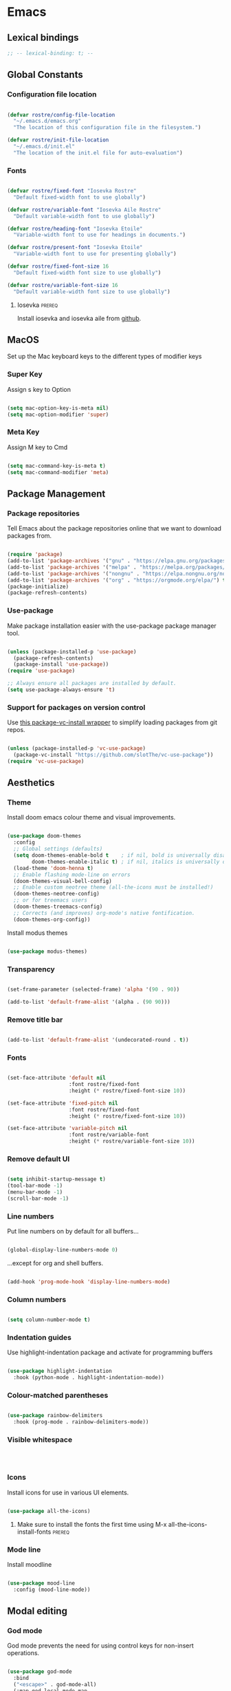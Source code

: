 #+title Rob Streeting's Everything Configuration
#+PROPERTY: header-args:emacs-lisp :tangle ./init.el
#+PROPERTY: header-args:lua :tangle ~/.hammerspoon/init.lua

* Emacs

** Lexical bindings

#+begin_src emacs-lisp
;; -- lexical-binding: t; --
#+end_src

** Global Constants

*** Configuration file location

#+begin_src emacs-lisp

  (defvar rostre/config-file-location
    "~/.emacs.d/emacs.org"
    "The location of this configuration file in the filesystem.")

  (defvar rostre/init-file-location
    "~/.emacs.d/init.el"
    "The location of the init.el file for auto-evaluation")

#+end_src

*** Fonts

#+begin_src emacs-lisp

  (defvar rostre/fixed-font "Iosevka Rostre"
    "Default fixed-width font to use globally")

  (defvar rostre/variable-font "Iosevka Aile Rostre"
    "Default variable-width font to use globally")

  (defvar rostre/heading-font "Iosevka Etoile"
    "Variable-width font to use for headings in documents.")

  (defvar rostre/present-font "Iosevka Etoile"
    "Variable-width font to use for presenting globally")

  (defvar rostre/fixed-font-size 16
    "Default fixed-width font size to use globally")

  (defvar rostre/variable-font-size 16
    "Default variable-width font size to use globally")

#+end_src

#+RESULTS:
: rostre/variable-font-size

**** Iosevka                                                        :prereq:

Install iosevka and iosevka aile from [[https://github.com/be5invis/Iosevka][github]].

** MacOS

Set up the Mac keyboard keys to the different types of modifier keys

*** Super Key

Assign s key to Option

#+begin_src emacs-lisp

  (setq mac-option-key-is-meta nil)
  (setq mac-option-modifier 'super)

#+end_src

*** Meta Key

Assign M key to Cmd

#+begin_src emacs-lisp

  (setq mac-command-key-is-meta t)
  (setq mac-command-modifier 'meta)

#+end_src

** Package Management

*** Package repositories

Tell Emacs about the package repositories online that we want to download packages from.

#+begin_src emacs-lisp

  (require 'package)
  (add-to-list 'package-archives '("gnu" . "https://elpa.gnu.org/packages/"))
  (add-to-list 'package-archives '("melpa" . "https://melpa.org/packages/") t)
  (add-to-list 'package-archives '("nongnu" . "https://elpa.nongnu.org/nongnu/") t)
  (add-to-list 'package-archives '("org" . "https://orgmode.org/elpa/") t)
  (package-initialize)
  (package-refresh-contents)

#+end_src

*** Use-package

Make package installation easier with the use-package package manager tool.

#+begin_src emacs-lisp

  (unless (package-installed-p 'use-package)
    (package-refresh-contents)
    (package-install 'use-package))
  (require 'use-package)

  ;; Always ensure all packages are installed by default.
  (setq use-package-always-ensure 't)

#+end_src

*** Support for packages on version control

Use [[https://tony-zorman.com/posts/package-vc-install.html][this package-vc-install wrapper]] to simplify loading packages from git repos.

#+begin_src emacs-lisp

  (unless (package-installed-p 'vc-use-package)
    (package-vc-install "https://github.com/slotThe/vc-use-package"))
  (require 'vc-use-package)

#+end_src

** Aesthetics

*** Theme

Install doom emacs colour theme and visual improvements.

#+begin_src emacs-lisp

  (use-package doom-themes
    :config
    ;; Global settings (defaults)
    (setq doom-themes-enable-bold t    ; if nil, bold is universally disabled
          doom-themes-enable-italic t) ; if nil, italics is universally disabled
    (load-theme 'doom-henna t)
    ;; Enable flashing mode-line on errors
    (doom-themes-visual-bell-config)
    ;; Enable custom neotree theme (all-the-icons must be installed!)
    (doom-themes-neotree-config)
    ;; or for treemacs users
    (doom-themes-treemacs-config)
    ;; Corrects (and improves) org-mode's native fontification.
    (doom-themes-org-config))

#+end_src

Install modus themes

#+begin_src emacs-lisp

  (use-package modus-themes)

#+end_src

*** Transparency

#+begin_src emacs-lisp

  (set-frame-parameter (selected-frame) 'alpha '(90 . 90))

  (add-to-list 'default-frame-alist '(alpha . (90 90)))

#+end_src

*** Remove title bar

#+begin_src emacs-lisp

  (add-to-list 'default-frame-alist '(undecorated-round . t))

#+end_src

*** Fonts

#+begin_src emacs-lisp

  (set-face-attribute 'default nil
                      :font rostre/fixed-font
                      :height (* rostre/fixed-font-size 10))

  (set-face-attribute 'fixed-pitch nil
                      :font rostre/fixed-font
                      :height (* rostre/fixed-font-size 10))

  (set-face-attribute 'variable-pitch nil
                      :font rostre/variable-font
                      :height (* rostre/variable-font-size 10))

#+end_src

*** Remove default UI

#+begin_src emacs-lisp

  (setq inhibit-startup-message t)
  (tool-bar-mode -1)
  (menu-bar-mode -1)
  (scroll-bar-mode -1)

#+end_src

*** Line numbers

Put line numbers on by default for all buffers...

#+begin_src emacs-lisp

  (global-display-line-numbers-mode 0)

#+end_src

...except for org and shell buffers.

#+begin_src emacs-lisp

  (add-hook 'prog-mode-hook 'display-line-numbers-mode)

#+end_src

*** Column numbers

#+begin_src emacs-lisp

  (setq column-number-mode t)

#+end_src

*** Indentation guides

Use highlight-indentation package and activate for programming buffers

#+begin_src emacs-lisp

    (use-package highlight-indentation
      :hook (python-mode . highlight-indentation-mode))

#+end_src

*** Colour-matched parentheses

#+begin_src emacs-lisp

  (use-package rainbow-delimiters
    :hook (prog-mode . rainbow-delimiters-mode))

#+end_src

*** Visible whitespace

#+begin_src emacs-lisp



#+end_src

*** Icons

Install icons for use in various UI elements.

#+begin_src emacs-lisp

  (use-package all-the-icons)

#+end_src

**** Make sure to install the fonts the first time using M-x all-the-icons-install-fonts :prereq:

*** Mode line

Install moodline

#+begin_src emacs-lisp

  (use-package mood-line
    :config (mood-line-mode))

#+end_src

** Modal editing

*** God mode

God mode prevents the need for using control keys for non-insert operations.

#+begin_src emacs-lisp

  (use-package god-mode
    :bind
    ("<escape>" . god-mode-all)
    (:map god-local-mode-map
          ("." . repeat)))

#+end_src

*** Repeat mode

Not really modal editing, but you can kind of replicate a modal editing experience.

#+begin_src emacs-lisp

  (use-package repeaters
    :vc (:fetcher github :repo mmarshall540/repeaters)
    :config
     (repeaters-define-maps
      '(("rostre/window-mgmt"
         split-window-right "C-x 3" "r"
         split-window-below "C-x 2" "l"
         window-swap-states "w" :exitonly)))
    (repeat-mode)
    :custom
    (repeat-exit-key "<space>")
    (repeat-exit-timeout 30))

#+end_src

** Completions

*** Key binding completions 

Install which-key, which tells you what key combinations can come next in a chord.

#+begin_src emacs-lisp

  (use-package which-key
    :init (which-key-mode)
    :diminish which-key-mode
    :config
    (setq which-key-idle-delay 0.3))

#+end_src

*** Code completions

Install company mode for nice code completions.

#+begin_src emacs-lisp

  (use-package company
    :after lsp-mode
    :hook (prog-mode . company-mode)
    :config
    ;; Make sure that space and enter behave as usual
    (defun rostre/company-abort-and-insert-space ()
      (interactive)
      (progn (company-abort) (insert " ")))
    (defun rostre/company-abort-and-insert-nl ()
      (interactive)
      (progn (company-abort) (electric-newline-and-maybe-indent)))
    :bind
    (:map company-active-map
          ("<tab>" . company-complete-selection)
          ("C-n". company-select-next)
          ("C-p". company-select-previous)
          ;; Cancel company completion and add the newline
          ("<return>". rostre/company-abort-and-insert-nl)
          ;; Cancel company completion and add the space
          ("<space>". rostre/company-abort-and-insert-space))
    (:map lsp-mode-map
          ("<tab>" . company-indent-or-complete-common))
    :custom
    (company-idle-delay 0.0) ;; how long to wait until popup
    (company-minimum-prefix-length 1))

  (use-package company-box
    :hook (company-mode . company-box-mode))

#+end_src

*** Search

Install vertico for nice list-based search completions

#+begin_src emacs-lisp

  (use-package vertico
    :custom
    (vertico-cycle t)
    :init
    (vertico-mode))

#+end_src

Savehist package ordered entries in completions by most recently used

#+begin_src emacs-lisp

  (use-package savehist
    :init
    (savehist-mode))

#+end_src

Marginalia provides extra information about completions

#+begin_src emacs-lisp

  (use-package marginalia
    :after vertico
    :custom
    (marginalia-annotators '(marginalia-annotators-heavy marginalia-annotators-light nil))
    :init
    (marginalia-mode))

#+end_src

Orderless provides searching on completions that doesn't require search terms to be in order

#+begin_src emacs-lisp

  (use-package orderless
    :custom
    (completion-styles '(orderless basic))
    (completion-category-overrides '((file (styles basic partial-completion)))))

#+end_src

Consult provides a bunch of search functionality, a bit like Counsel for Ivy

#+begin_src emacs-lisp

  (use-package consult
    :bind (("C-s" . consult-line)
           ("C-x b" . consult-buffer)
           ("C-c g" . consult-ripgrep)
           ("C-c o" . consult-outline)))

#+end_src

*** Snippets

#+begin_src emacs-lisp

  (use-package yasnippet
    :config
    (yas-global-mode 1))
  
  (use-package yasnippet-snippets
    :after yasnippet)

#+end_src

** Static Code Analysis

*** Syntax validation

Install flycheck.

#+begin_src emacs-lisp

  (use-package flycheck
    :config
    ;; Switch off underlines
    (set-face-attribute 'flycheck-warning nil :underline nil))

#+end_src

*** Code parsing

Turn on tree sitter.

#+begin_src emacs-lisp

  (global-tree-sitter-mode)

#+end_src

Install language grammars.

#+begin_src emacs-lisp

  (setq treesit-language-source-alist
   '((bash "https://github.com/tree-sitter/tree-sitter-bash")
     (c "https://github.com/tree-sitter/tree-sitter-c")
     (cpp "https://github.com/tree-sitter/tree-sitter-cpp")
     (cmake "https://github.com/uyha/tree-sitter-cmake")
     (css "https://github.com/tree-sitter/tree-sitter-css")
     (elisp "https://github.com/Wilfred/tree-sitter-elisp")
     (go "https://github.com/tree-sitter/tree-sitter-go")
     (gomod "https://github.com/camdencheek/tree-sitter-go-mod")
     (html "https://github.com/tree-sitter/tree-sitter-html")
     (javascript "https://github.com/tree-sitter/tree-sitter-javascript" "master" "src")
     (json "https://github.com/tree-sitter/tree-sitter-json")
     (make "https://github.com/alemuller/tree-sitter-make")
     (markdown "https://github.com/ikatyang/tree-sitter-markdown")
     (python "https://github.com/tree-sitter/tree-sitter-python")
     (toml "https://github.com/tree-sitter/tree-sitter-toml")
     (tsx "https://github.com/tree-sitter/tree-sitter-typescript" "master" "tsx/src")
     (typescript "https://github.com/tree-sitter/tree-sitter-typescript" "master" "typescript/src")
     (yaml "https://github.com/ikatyang/tree-sitter-yaml")))

  ;; Uncomment to install all of the grammars
  ;; (mapc #'treesit-install-language-grammar (mapcar #'car treesit-language-source-alist))

#+end_src

Hack to map old language major modes to new tree sitter modes.

#+begin_src emacs-lisp

  (setq major-mode-remap-alist
   '((yaml-mode . yaml-ts-mode)
     (bash-mode . bash-ts-mode)
     (js2-mode . js-ts-mode)
     (typescript-mode . typescript-ts-mode)
     (json-mode . json-ts-mode)
     (css-mode . css-ts-mode)
     (python-mode . python-ts-mode)))
  
#+end_src

*** Languages

**** LSP Mode

Install lsp-mode for interacting with language servers for different programming languages

#+begin_src emacs-lisp

  (use-package lsp-mode
    :commands (lsp lsp-deferred)
    :init
    (setq lsp-keymap-prefix "C-c q")
    :config
    (lsp-enable-which-key-integration t)
    ;; enable automatically for certain languages
    ;; (add-hook 'python-mode-hook #'lsp)
    :custom
    (lsp-headerline-breadcrumb-enable-diagnostics nil))

#+end_src

LSP UI adds some extra IDE-type UI elements

#+begin_src emacs-lisp

  ;; (use-package lsp-ui
  ;;   :hook (lsp-mode . lsp-ui-mode)
  ;;   :custom
  ;;   (lsp-ui-doc-position 'bottom)
  ;;   (lsp-ui-doc-show-with-cursor t)
  ;;   (lsp-ui-peek-always-show t))

#+end_src

LSP treemacs adds outlines and file explorers for current buffer

#+begin_src emacs-lisp

  ;; (use-package lsp-treemacs
  ;;   :after lsp)

#+end_src

LSP ivy adds project-wide symbol search

#+begin_src emacs-lisp

  ;;  (use-package lsp-ivy)

#+end_src

**** Eglot

Eglot is a built-in alternative to LSP mode that is more minimal.

#+begin_src emacs-lisp

  (use-package eglot
    :config
    (add-hook 'python-mode-hook 'eglot-ensure)
    (add-hook 'go-ts-mode-hook 'eglot-ensure)
    (add-hook 'eglot-mode-hook
              (lambda ()
                (add-hook 'after-save-hook 'eglot-format)))
    :custom
    (eglot-ignored-server-capabilities '())
    (eldoc-echo-area-prefer-doc-buffer t)
    :bind
    (:map eglot-mode-map
          ("C-c l f" . eglot-format-buffer)
          ("C-c l e" . flymake-show-project-diagnostics)
          ("C-c l n" . flymake-goto-next-error)
          ("C-c l p" . flymake-goto-prev-error)
          ("C-c l a" . eglot-code-actions)
          ("C-c l r" . eglot-rename)
          ("C-c l d" . xref-find-definitions)
          ("C-c l x" . xref-find-references)
          ("C-c l m" . compile)))

#+end_src

**** Python

Use =pylsp= LSP server for IDE features for python.

***** pylsp                                                         :prereq:

Requires installation of [[https://emacs-lsp.github.io/lsp-mode/page/lsp-pylsp/][pylsp]]

#+begin_src shell

  pip install 'python-lsp-server[all]'
  pip install pylsp-black

#+end_src

***** jupyter

Support for jupyter notebooks

#+begin_src emacs-lisp

  (use-package code-cells
    :bind (:map code-cells-mode-map
                ("C-c C-c" . 'code-cells-eval)
                ("M-p" . 'code-cells-move-cell-up)
                ("M-n" . 'code-cells-move-cell-down)))

#+end_src

**** Rust

Function to allow cargo run to be run with command line arguments

#+begin_src emacs-lisp

  (defun rustic-cargo-run-with-args ()
    "Run 'cargo run' with arguments"
    (interactive)
    (rustic-cargo-run t))

#+end_src

Function to allow running cargo run without prompt

#+begin_src emacs-lisp

  (defun rk/rustic-mode-hook ()
    ;; so that run C-c C-c C-r works without having to confirm, but don't try to
    ;; save rust buffers that are not file visiting. Once
    ;; https://github.com/brotzeit/rustic/issues/253 has been resolved this should
    ;; no longer be necessary.
    (when buffer-file-name
      (setq-local buffer-save-without-query t))
    (add-hook 'before-save-hook 'lsp-format-buffer nil t))

#+end_src

Install rustic

#+begin_src emacs-lisp

  (use-package rustic
    :bind (:map rustic-mode-map
              ("C-c C-c C-t" . rustic-cargo-run-with-args)
              ("C-c C-c C-r" . rustic-cargo-run))
    :config
    ;; uncomment for less flashiness
    (setq rustic-lsp-client 'eglot)
    ;; (setq lsp-eldoc-hook nil)
    ;; (setq lsp-eldoc-enable-hover nil)
    ;; (setq lsp-signature-auto-activate nil)

    ;; comment to disable rustfmt on save
    ;; (setq rustic-format-on-save t)
    (add-hook 'rustic-mode-hook 'rk/rustic-mode-hook))

  ;; (setq lsp-rust-analyzer-server-display-inlay-hints t)

#+end_src

**** Lua

#+begin_src emacs-lisp

  (use-package lua-mode
    :custom
    (lua-indent-level 4))

#+end_src

** Debugging

*** dap mode

Workaround for mac issue.
#+begin_src emacs-lisp

  (add-to-list 'image-types 'svg)

#+end_src


#+begin_src emacs-lisp

  (use-package exec-path-from-shell
    :init (exec-path-from-shell-initialize))

  (use-package dap-mode
    :config
    (dap-ui-mode)
    (dap-ui-controls-mode 1)

    (require 'dap-lldb)
    (require 'dap-gdb-lldb)
    ;; installs .extension/vscode
    (dap-gdb-lldb-setup)
    (dap-register-debug-template
     "Rust::LLDB Run Configuration"
     (list :type "lldb"
           :request "launch"
           :name "LLDB::Run"
           :gdbpath "rust-lldb"
           :target nil
           :cwd nil)))

#+end_src

** Terminals and Shells

*** eshell

Emacs shell for running command line operations.
- Advantages: integrated with emacs, so benefits from emacs functionality and can run elisp
  - elisp also works in aliases, see custom eshell commands section below
  - supports tramp, so you can run eshell on remote (setup pending)
  - can pipe results of command into a buffer with:

#+begin_src shell

  echo "Hello!" > #<test-buffer>

#+end_src

- Disadvantages: Because it's not a full terminal emulator, there's some things it doesn't do as well. We can use term-mode or vterm for those.
  - virtualenv
  - ${} instead of $()
  - Programs that read input might not behave
  - Piping less functional
  - Slow

Installation:

#+begin_src emacs-lisp

  (defun rostre/configure-eshell ()
    ;; Save command history
    (add-hook 'eshell-pre-command-hook 'eshell-save-some-history)
    ;; Truncate buffer for performance
    (add-to-list 'eshell-output-filter-functions 'eshell-truncate-buffer)
    ;; Set variables
    (setq eshell-history-size 10000 ;; keep 10k commands in history
          eshell-buffer-maximum-lines 10000 ;; keep 10k lines in buffer
          eshell-hist-ignoredups t ;; remove duplicate commands from history
          eshell-scroll-to-bottom-on-input t))
  
  (use-package eshell
    :hook (eshell-first-time-mode . rostre/configure-eshell)
    :init
    (require 'esh-mode)
    :config
    (with-eval-after-load 'esh-opt
      (setq eshell-distory-buffer-when-process-dies t)
      ;; Run some commands in term-mode
      (setq eshell-visual-commands '("htop" "zsh" "vim")))
    :bind
    ((:map eshell-mode-map
           (("C-r" . 'consult-history)
            ("C-p" . 'eshell-previous-matching-input-from-input)
            ("C-n" . 'eshell-next-matching-input-from-input)
            ("M-p" . 'previous-line)
            ("M-n" . 'next-line))))
    )

#+end_src

**** eshell-vterm                                                   :prereq:

Requires git cloning the source code.

#+begin_src shell

  git clone https://github.com/iostapyshyn/eshell-vterm.git ~/.emacs.d/site-lisp/eshell-vterm

#+end_src

Use vterm for running visual commands in eshell instead of term-mode, as it's faster and more feature-rich.

#+begin_src emacs-lisp

  (use-package eshell-vterm
    :load-path "site-lisp/eshell-vterm"
    :demand t
    :after eshell
    :config
    (eshell-vterm-mode))

#+end_src

**** Custom eshell commands

Set the =v= command to run any command in vterm from eshell

#+begin_src emacs-lisp

  (defalias 'eshell/v 'eshell-exec-visual)

#+end_src

Set the =ee= command to open a file in an emacs buffer

#+begin_src emacs-lisp

  (defalias 'eshell/ee 'find-file-other-window)

#+end_src

Set the =clock= command to toggle timer

#+begin_src emacs-lisp

  (define-minor-mode rostre/eshell-timer-mode "Toggle timer info in eshell")

  (defalias 'eshell/clock 'rostre/eshell-timer-mode)

#+end_src

**** Prompt customisation

#+begin_src emacs-lisp

  (setq eshell-prompt-function
        (lambda ()
          (setq eshell-prompt-regexp "└─\> [λ|#] ")
          (concat
           (make-string (window-width) 9472)
           (propertize "\n┌─[" 'face 'font-lock-regexp-face)
           (propertize (format-time-string "%H:%M:%S" (current-time)))
           (propertize "]──[" 'face 'font-lock-regexp-face)
           (propertize (concat (eshell/pwd)))
           (propertize "]\n" 'face 'font-lock-regexp-face)
           (propertize "└─>" 'face 'font-lock-regexp-face)
           (propertize (if (= (user-uid) 0) " # " " λ "))
           )))

#+end_src

Time every command that is run in the shell ([[https://emacs.stackexchange.com/a/42606][stack overflow]])

#+begin_src emacs-lisp

  (defface rostre/eshell-current-command-time-track-face
    '((((class color) (background light)) :foreground "dark blue")
      (((class color) (background  dark)) :foreground "green2"))
    "Face for the time tracker"
    :group 'eshell-faces)

  (defvar-local eshell-current-command-start-time nil)

  (defun eshell-current-command-start ()
    (setq eshell-current-command-start-time (current-time)))

  (defun eshell-current-command-stop ()
    (when eshell-current-command-start-time
      (eshell-interactive-print
       (propertize
        (format "\n--> time taken: %.0fs\n"
                (float-time
                 (time-subtract (current-time)
                                eshell-current-command-start-time)))
        'face 'rostre/eshell-current-command-time-track-face))
      (setq eshell-current-command-start-time nil)))

  (defun eshell-current-command-time-track ()
    (add-hook 'eshell-pre-command-hook #'eshell-current-command-start nil t)
    (add-hook 'eshell-post-command-hook #'eshell-current-command-stop nil t))

  (add-hook 'eshell-mode-hook #'eshell-current-command-time-track)

#+end_src

*** vterm

vterm is a full terminal emulator, so may provide better support for stuff that assumes it's running in a terminal (e.g. htop).

#+begin_src emacs-lisp

  (use-package vterm
    :commands vterm
    :config
    (setq term-prompt-regexp "^[^#$%>\n]*[#$%>] *")
    (setq vterm-shell "zsh")
    (setq vterm-max-scrollback 10000))

#+end_src

Add multi-vterm to be able to run multiple vterm buffers at once.

#+begin_src emacs-lisp

  (use-package multi-vterm)

#+end_src

**** vterm dependencies                                             :prereq:

- vterm uses some native dependencies that'll have to be installed before it works. The details are listed on the [[https://github.com/akermu/emacs-libvterm/#requirements][github page.]]

  #+begin_src shell

    # MacOS
    brew install cmake libtool libvterm

  #+end_src
 
** File System Navigation

*** Dired

In listing switches, =-a= shows dotfiles and =-B= hides files ending in =~=. They correspond with what dired passes to =ls= on the command line.

#+begin_src emacs-lisp

  (use-package dired
    :ensure nil
    :commands (dired dired-jump)
    :bind (("C-x C-j" . dired-jump))
    (:map dired-mode-map
          ;; b goes up to parent dir
          ("b" . 'dired-single-up-directory)
          ;; N creates new file
          ("N" . 'find-file))
    :config
    (require 'dired-x)
    :custom
    ;; Use gls for driving dired
    ((insert-directory-program "gls")
     (dired-use-ls-dired t)
     ;; Put all the directories at the top, hide backup files
     (dired-listing-switches "-aghoB --group-directories-first")
     (delete-by-moving-to-trash t)))

#+end_src

Single dired buffer

#+begin_src emacs-lisp

  (use-package dired-single)

  (defun my-dired-init ()
    "Bunch of stuff to run for dired, either immediately or when it's
     loaded."
    ;; <add other stuff here>
    (define-key dired-mode-map [remap dired-find-file]
                'dired-single-buffer)
    (define-key dired-mode-map [remap dired-mouse-find-file-other-window]
                'dired-single-buffer-mouse)
    (define-key dired-mode-map [remap dired-up-directory]
                'dired-single-up-directory))

  ;; if dired's already loaded, then the keymap will be bound
  (if (boundp 'dired-mode-map)
      ;; we're good to go; just add our bindings
      (my-dired-init)
    ;; it's not loaded yet, so add our bindings to the load-hook
    (add-hook 'dired-load-hook 'my-dired-init))

#+end_src

File icons

#+begin_src emacs-lisp

  (use-package all-the-icons-dired
    :hook (dired-mode . all-the-icons-dired-mode)
    :custom ((all-the-icons-dired-monochrome nil)))

#+end_src

Support hiding dotfiles

#+begin_src emacs-lisp

  (use-package dired-hide-dotfiles
    :bind (:map dired-mode-map ("H" . 'dired-hide-dotfiles-mode)))

#+end_src

**** coreutils                                                      :prereq:

Coreutils must be installed on MacOS with homebrew before =gls= can be used by dired.

#+begin_src shell

  brew install coreutils

#+end_src

** Org Mode

*** Basic configuration

Define a function that will be run every time org-mode is initiated, that does some custom setup.

#+begin_src emacs-lisp

  (defun rostre/org-mode-setup ()
    (org-indent-mode)
    (variable-pitch-mode 1)
    (visual-line-mode 1))

#+end_src

Add markdown export:

#+begin_src emacs-lisp

  (require 'ox-md nil t)

#+end_src

*** Installation

Install the org package and configure.

#+begin_src emacs-lisp

  (use-package org
    :hook (org-mode . rostre/org-mode-setup)

    :config
    ;; Set default verb key prefix (for sending http requests from org)
    (define-key org-mode-map (kbd "C-c C-r") verb-command-map)
    ;; Open agenda from anywhere
    (define-key global-map "\C-ca" 'org-agenda)
    ;; Install org habits
    (require 'org-habit)
    (add-to-list 'org-modules 'org-habit)

    :custom
    (org-agenda-files '("~/notes/journal"))
    ;; Prettier org mode bits
    (org-ellipsis " ⮠")
    (org-cycle-separator-lines -1)
    (org-habit-graph-column 60)
    ;; Save timestamp when marking as DONE
    (org-log-done 'time)
    ;; Put logbook in the org drawer section
    (org-log-into-drawer t)
    ;; Define workflow of tasks
    (org-todo-keywords
     '((sequence "TODO(t)" "DOING(n!)" "WAIT(w@/!)" "|" "DONE(d!)" "DELEGATED(x@)" "POSTPONED(p)" "CANCELLED(c@)")))
    ;; Allow 4 levels of priority
    (org-priority-highest ?A)
    (org-priority-lowest ?E)
    (org-refile-targets '((org-agenda-files :maxlevel . 2)))
    ;; Open org agenda in the same window
    (org-agenda-window-setup 'current-window)
    ;; Settings for clocktable in agenda
    (org-agenda-clockreport-parameter-plist '(:link t :maxlevel 2 :fileskip0 t :filetitle t))
    ;; Hide markup
    (org-hide-emphasis-markers t)
    ;; Scale images
    (org-image-actual-width nil))

#+end_src

*** Tags

Available tags for use when tagging todos. These are used for specific agenda views.

#+begin_src emacs-lisp

  (setq org-tag-alist '(
                        ("untagged" . ?u)
                        ("techdebt" . ?d)
                        ("sprint" . ?s)
                        ("collab" . ?c)
                        ("emacs" . ?e)
                        ("admin" . ?a)
                        ("extracurricular" . ?x)
                        ("learning" . ?l)
                        ("adhoc" . ?h)
                        ("chore" . ?o)
                        ("reminder" . ?r)
                        ("alert" . ?z)))

#+end_src

*** Processing inbox

Modified from =jethro/org-agenda-process-inbox-item=
Link: [[https://github.com/jethrokuan/.emacs.d/blob/master/init.el][.emacs.d/init.el at master · jethrokuan/.emacs.d · GitHub]]

#+begin_src emacs-lisp

  (defun rostre/org-agenda-process-inbox-item ()
    "Process a single item in the org-agenda."
    (interactive)
    (org-with-wide-buffer
     (org-agenda-set-tags)
     (org-agenda-priority)
     (org-agenda-set-effort)
     (org-agenda-refile nil nil t)))

#+end_src

*** Custom agenda

#+begin_src emacs-lisp

  (setq org-agenda-custom-commands '())
  (setq org-agenda-skip-scheduled-if-done t)
  (setq org-agenda-skip-deadline-if-done t)
  (setq org-agenda-include-diary t)
  (setq org-agenda-mouse-1-follows-link t)
  (setq org-todo-keyword-faces
        '(("TODO" . (:foreground "#00ffff" :weight bold))
          ("WAIT" . (:foreground "#888888" :weight bold))
          ("DOING" . "#E35DBF")
          ("CANCELLED" . (:foreground "white" :background "#4d4d4d" :weight bold))
          ("DELEGATED" . "pink")
          ("POSTPONED" . "#008080")))

#+end_src

**** Work Dashboard

Dashboard for day-to-day work.

#+begin_src emacs-lisp

  ;; (add-to-list 'org-agenda-custom-commands
  ;;              '("d" "Dashboard"
  ;;                ((agenda "" (
  ;;                             (org-agenda-files '("~/notes" "~/notes/knowledge" "~/notes/knowledge/journal"))
  ;;                             (org-deadline-warning-days 14)
  ;;                             (org-agenda-span 'day)
  ;;                             (org-agenda-start-with-log-mode '(state clock))
  ;;                             (org-agenda-sorting-strategy '(priority-down))
  ;;                             (org-agenda-prefix-format "%-12s %-6e")))
  ;;                 (tags-todo "reminder"
  ;;                            ((org-agenda-overriding-header "Reminders")
  ;;                             (org-agenda-prefix-format "%-12s %-6e %-50c")))
  ;;                 (tags-todo "untagged"
  ;;                            ((org-agenda-files '("~/notes/knowledge/inbox.org"))
  ;;                             (org-agenda-overriding-header "Inbox")
  ;;                             (org-agenda-prefix-format "%-12s %-6e %-50c")))
  ;;                 (tags-todo "alert"
  ;;                            ((org-agenda-files '("~/notes/knowledge/alerts.org"))
  ;;                             (org-agenda-overriding-header "Alerts")
  ;;                             (org-agenda-prefix-format "%-12s %-6e %-50c")))
  ;;                 (tags-todo "sprint|admin|adhoc|collab|alert"
  ;;                            ((org-agenda-overriding-header "Todo")
  ;;                             (org-agenda-sorting-strategy '(priority-down effort-up))
  ;;                             (org-agenda-prefix-format "%-12s %-6e %-50c")))
  ;;                 (tags-todo "emacs"
  ;;                            ((org-agenda-overriding-header "Emacs Config")
  ;;                             (org-agenda-sorting-strategy '(priority-down effort-up))
  ;;                             (org-agenda-prefix-format "%-12s %-6e %-50c"))))))

#+end_src

**** Journal Dashboard

A lighter dashboard based on the org-journal files only.

#+begin_src emacs-lisp

  (add-to-list 'org-agenda-custom-commands
               '("j" "Journal-Based Dashboard"
                 ((agenda "" (
                              (org-deadline-warning-days 14)
                              (org-agenda-span 'day)
                              (org-agenda-start-with-log-mode '(state clock))
                              (org-agenda-sorting-strategy '(priority-down))
                              (org-agenda-prefix-format "%-12s %-6e")))
                  (todo "TODO|DOING|WAIT"
                             (
                              (org-agenda-overriding-header "Inbox")
                              (org-agenda-files (org-journal--list-files))
                              (org-agenda-prefix-format "%-12s %-6e")))
                  (tags-todo "sprint|admin|adhoc|collab|alert|learning"
                             (
                              (org-agenda-overriding-header "TODO")
                              (org-agenda-files (rostre/org-roam-list-notes-by-tag "project"))
                              (org-agenda-sorting-strategy '(priority-down effort-up))
                              (org-agenda-prefix-format "%-12s %-6e %-30c"))))))

#+end_src

**** Inbox

#+begin_src emacs-lisp

  (add-to-list 'org-agenda-custom-commands
               '("i" "Inbox"
                 ((todo "TODO"
                        ((org-agenda-files '("~/notes/knowledge/inbox.org"))
                         (org-agenda-prefix-format "%-12s %-6e %-50c")))
                  (tags-todo "untagged"))))

#+end_src

**** Tech Debt

#+begin_src emacs-lisp

  (add-to-list 'org-agenda-custom-commands
               '("t" "Tech Debt"
                 ((tags-todo "techdebt"))))

#+end_src

**** Wishlist

#+begin_src emacs-lisp

  (add-to-list 'org-agenda-custom-commands
               '("w" "Wishlist"
                 ((tags-todo "wishlist"))))

#+end_src

**** Emacs wishlist

#+begin_src emacs-lisp

  (add-to-list 'org-agenda-custom-commands
               '("e" "Emacs Wishlist"
                 ((tags-todo "emacs"))))
#+end_src

*** Note taking

**** Journal

I am using org-journal for journalling rather than org-roam, since I find it a bit more lightweight and customisable. A bit more pure-Emacs.

***** org-journal

My org-journal is customised so that if I call my wrapper function =rostre/org-journal-new-entry=, there is different behaviour for different kinds of entries. For example, for a task, a link to the task at point is copied into the title of the new journal entry and it clocks in to the task.

#+begin_src emacs-lisp

  (defun org-agenda-buffer-p ()
    "Check if the current buffer is the org-agenda buffer."
    (and (boundp 'org-agenda-buffer-name)
         (equal (buffer-name) org-agenda-buffer-name)))

  (defun rostre/org-journal-new-entry (entry-type)
    "Create a new entry in the journal of the given type"
    ;; Do some initial actions before adding the entry.
    (cond
     ((eq entry-type 'rostre/org-journal-entry-type--task)
      ;; If entry type is a task, check that point is under a TODO heading first or we're in the agenda buffer
      (if (and (not (org-entry-get nil "TODO")) (not (org-agenda-buffer-p)))
          (user-error "Point is not under a TODO heading")
        ;; Clock in to the task under point and store a link to it.
        (progn
          (if (org-agenda-buffer-p) (org-agenda-clock-in) (org-clock-in))
          (org-store-link nil t))))
     ((eq entry-type 'rostre/org-journal-entry-type--break)
      ;; If entry type is a break, clock out.
      (org-clock-out)))

    ;; Add the entry itself.
    (org-journal-new-entry nil)

    ;; Append some text to the entry title, depending on the type.
    (cond
     ((eq entry-type 'rostre/org-journal-entry-type--note)
      ;; Basic note, just add an emoji
      (insert "✏️ "))
     ((eq entry-type 'rostre/org-journal-entry-type--task)
      ;; For a task, add a link to the task itself
      (progn
        (insert "🛠️ ")
        (org-insert-last-stored-link nil)))
     ((eq entry-type 'rostre/org-journal-entry-type--chore)
      ;; For a chore, track the time here
      (progn
        (insert "🧹 ")
        (org-clock-in)))
     ((eq entry-type 'rostre/org-journal-entry-type--meeting)
      ;; For a meeting, add an emoji and clock in to this journal entry
      (progn
        (insert "👥 ")
        (org-clock-in)))
     ((eq entry-type 'rostre/org-journal-entry-type--break)
      ;; For a break, add emoji and word "break"
      (insert "☕ Break"))))

  (use-package org-journal
    :defer t
    :custom
    (org-journal-dir "~/notes/journal/")
    (org-journal-enable-agenda-integration t))

#+end_src

**** Using org roam for agenda

[[https://www.youtube.com/watch?v=CUkuyW6hr18&list=PLEoMzSkcN8oN3x3XaZQ-AXFKv52LZzjqD&index=4][5 Org Roam Hacks for Better Productivity in Emacs - YouTube]]

#+begin_src emacs-lisp :lexical t

  (defun rostre/org-roam-filter-by-tag (tag-name)
    (lambda (node)
      (member tag-name (org-roam-node-tags node))))

  (defun rostre/org-roam-list-notes-by-tag (tag-name)
    (require 'org-roam-node)
    (delq nil
          (delete-dups
           (mapcar #'org-roam-node-file
                   (seq-filter
                    (rostre/org-roam-filter-by-tag tag-name)
                    (org-roam-node-list))))))

  (defun rostre/org-roam-refresh-agenda-list ()
     (interactive)
     (setq org-agenda-files (rostre/org-roam-list-notes-by-tag "project")))

  (defun rostre/org-roam-project-finalize-hook ()
    "Add the captured project file to org-agenda-files if not aborted."
    (remove-hook 'org-capture-after-finalize-hook #'rostre/org-roam-project-finalize-hook)
    (unless org-note-abort
      (with-current-buffer (org-capture-get :buffer)
        (add-to-list 'org-agenda-files (buffer-file-name)))))

  ;; Automatically create a project if it doesn't exist
  (defun rostre/org-roam-find-project ()
    (interactive)
    ;; Add the project file to the agenda after capture is finished
    (add-hook 'org-capture-after-finalize-hook #'rostre/org-roam-project-finalize-hook)

    ;; Select a project file to open, creating it if necessary
    (org-roam-node-find
     nil
     nil
     (lambda (node)
      (member "project" (org-roam-node-tags node)))
     nil
     :templates
     '(("p" "project" plain "\n\n* Summary\n\n%^{Descriptive title}\n[[%^{Jira link}][Jira Link]]%?\n\n* Tasks\n\n"
        :if-new (file+head "%<%Y%m%d%H%M%S>-${slug}.org" "#+title: ${title}\n#+category: ${title}\n#+filetags: project")
        :unnarrowed t))))

  (defun rostre/org-roam-capture-inbox ()
    (interactive)
    (org-roam-capture- :node (org-roam-node-create)
                       :templates '(("i" "inbox" plain "* TODO %? :untagged:"
                                     :if-new (file+head "inbox.org" "#+title: Inbox\n")))))

  (defun rostre/org-roam-capture-task ()
    (interactive)
    (add-hook 'org-capture-after-finalize-hook #'rostre/org-roam-project-finalize-hook)
    (org-roam-capture-
     :node (org-roam-node-read
            nil
            (lambda (node)
              (member "project" (org-roam-node-tags node))))
     :templates '(("p" "project" plain "\n** TODO %? :%^g:"
                   :if-new (file+head+olp "%<%Y%m%d%H%M%S>-${slug}.org"
                                          "#+title: ${title}\n#+category: ${title}\n#+filetags: project"
                                          ("Tasks"))))))

  (defun rostre/org-roam-capture-alert ()
    (interactive)
    (org-roam-capture- :node (org-roam-node-create)
                       :templates '(("z" "alert" plain "* TODO [#A] %^{Summary} :alert:\n\nTime Occurred: %^{Time occurred}t\nTime Recorded: %T\n[[%^{Operate page link}][Operate Page]]\nName of system/workflow: %^{Name of system/workflow}\nEnvironment: %^{Environment|Internal|Development|Staging|Production}\n** Log snippet\n\n#+begin_src\n\n%?\n\n#+end_src\n\n** Actions\n\n*** TODO [#C] Create Playbook Page For %\\1\n\n** Fix\n\n- No fix yet.\n\n** Cases\n\n- [[%\\3][%\\2]]"
                                     :if-new (file+head "alerts.org" "#+title: Alerts\n")))))


#+end_src

**** Configure org-roam

#+begin_src emacs-lisp

  (use-package org-roam
    :custom
    (org-roam-directory "~/notes/knowledge")
    (org-roam-completion-everywhere t)
    (org-roam-capture-templates
     '(("d" "default" plain "%?"
        :if-new (file+head "%<%Y%m%d%H%M%S>-${slug}.org" "#+title: ${title}\n#+date: %U\n")
        :unnarrowed t)))
    (org-roam-dailies-directory "journal/")
    (org-roam-dailies-capture-templates
     '(("d" "default" entry "* %<%I:%M %p>: %?"
        :if-new (file+head "%<%Y-%m-%d>.org" "#+title: %<%Y-%m-%d>\n") :clock-in :clock-resume :empty-lines 1)
       ("m" "meeting" entry "* %<%I:%M %p>: Meeting: %?"
        :if-new (file+head "%<%Y-%m-%d>.org" "#+title: %<%Y-%m-%d>\n") :clock-in :clock-resume :empty-lines 1)))
    :bind (("C-c n l" . org-roam-buffer-toggle)
           ("C-c n f" . org-roam-node-find)
           ("C-c n p" . rostre/org-roam-find-project)
           ("C-c n i" . org-roam-node-insert)
           ("C-c n I" . rostre/org-roam-node-insert-immediate)
           ("C-c n b" . rostre/org-roam-capture-inbox)
           ("C-c n t" . rostre/org-roam-capture-task)
           ("C-c n a" . rostre/org-roam-capture-alert)
           :map org-mode-map
           ("C-M-i" . completion-at-point)
           :map org-roam-dailies-map
           ("Y" . org-roam-dailies-capture-yesterday)
           ("T" . org-roam-dailies-capture-tomorrow))
    :bind-keymap
    ("C-c n d" . org-roam-dailies-map)
    :config
    (require 'org-roam-node)
    (require 'org-roam-dailies)
    (org-roam-setup)
    (setq org-agenda-files (rostre/org-roam-list-notes-by-tag "project")))

#+end_src

#+RESULTS:
: org-roam-dailies-capture-tomorrow

**** Inserting new nodes without a new buffer

Custom command for adding a new org-roam note without opening a new buffer

#+begin_src emacs-lisp

  (defun rostre/org-roam-node-insert-immediate (arg &rest args)
    (interactive "P")
    (let ((args (cons arg args))
          (org-roam-capture-templates (list (append (car org-roam-capture-templates)
                                                         '(:immediate-finish t)))))
          (apply #'org-roam-node-insert args)))

#+end_src

#+end_src

Adding images to notes

#+begin_src emacs-lisp

  (use-package org-download)
  
#+end_src

Adding links quickly
[[https://blog.jethro.dev/posts/zettelkasten_with_org/][Org-mode Workflow Part 3: Zettelkasten with Org-mode · Jethro Kuan]]

#+begin_src emacs-lisp

  (use-package org-cliplink)

#+end_src

*** Aesthetics

Customize bullets to prettier characters

#+begin_src emacs-lisp

  (use-package org-bullets
    :after org
    :hook (org-mode . org-bullets-mode)
    :custom(org-bullets-bullet-list '("⦾" "•" "⮞" "⮚" "⮞" "⮚" "⮞")))

#+end_src

Make priorities look nicer

#+begin_src emacs-lisp

  (use-package org-fancy-priorities
    :hook
    (org-mode . org-fancy-priorities-mode)
    :custom
    (org-fancy-priorities-list '("🔥" "📌" "📎" "☕" "😴")))

#+end_src

Font style and sizes for headings

#+begin_src emacs-lisp

  (with-eval-after-load 'org-faces
    (dolist (face '((org-level-1 . 1.2)
                    (org-level-2 . 1.1)
                    (org-level-3 . 1.05)
                    (org-level-4 . 1.0)
                    (org-level-5 . 1.1)
                    (org-level-6 . 1.1)
                    (org-level-7 . 1.1)
                    (org-level-8 . 1.1)))
      (set-face-attribute (car face) nil :font rostre/heading-font :weight 'regular :height (cdr face))))

#+end_src

Fixed width sections of org files. Stuff like the drawer and code blocks should be rendered in fixed-width font.

#+begin_src emacs-lisp

  (with-eval-after-load 'org-faces
    (progn
      (set-face-attribute 'org-block nil :foreground nil :inherit 'fixed-pitch)
      (set-face-attribute 'org-code nil :inherit '(shadow fixed-pitch))
      (set-face-attribute 'org-table nil :inherit '(shadow fixed-pitch))
      (set-face-attribute 'org-verbatim nil :inherit '(shadow fixed-pitch))
      (set-face-attribute 'org-special-keyword nil :inherit '(font-lock-comment-face fixed-pitch))
      (set-face-attribute 'org-meta-line nil :inherit '(font-lock-comment-face fixed-pitch))
      (set-face-attribute 'org-drawer nil :inherit '(fixed-pitch))
      (set-face-attribute 'org-checkbox nil :inherit 'fixed-pitch)))

#+end_src

*** Org Babel code blocks

Switch on language support for shell, elisp, and python

#+begin_src emacs-lisp

  (org-babel-do-load-languages
   'org-babel-load-languages
   '((emacs-lisp . t)
     (python . t)
     (shell . t)
     (http . t)
     (sql . t)))

  ;; Don't prompt every time we want to execute some code
  (setq org-confirm-babel-evaluate nil)
  (setq org-babel-python-command "/usr/local/bin/python3.9")

  ;; Support < prefixed snippets for commonly used source blocks
  (require 'org-tempo)
  (add-to-list 'org-structure-template-alist '("sh" . "src shell"))
  (add-to-list 'org-structure-template-alist '("el" . "src emacs-lisp"))
  (add-to-list 'org-structure-template-alist '("py" . "src python"))
  (add-to-list 'org-structure-template-alist '("hp" . "src http :pretty"))
  (add-to-list 'org-structure-template-alist '("sq" . "src sql"))
  (add-to-list 'org-structure-template-alist '("lu" . "src lua"))

#+end_src

**** ob-http                                                        :prereq:

Requires curl to run.

#+begin_src shell

  brew install curl

#+end_src

Install ob-http to support sending http requests in org-babel

#+begin_src emacs-lisp

  (use-package ob-http)

#+end_src

*** Auto-tangle Configuration Files

Automatically regenerate config files from this org-mode file whenever it is saved. 

#+begin_src emacs-lisp

  (defun rostre/org-babel-tangle-config ()
    (when (string-equal (buffer-file-name)
                        (expand-file-name rostre/config-file-location))
      (let ((org-confirm-babel-evaluate nil))
        (org-babel-tangle))))

  (add-hook 'org-mode-hook
            (lambda ()
              (add-hook 'after-save-hook #'rostre/org-babel-tangle-config))) 

#+end_src

*** Presentations

#+begin_src emacs-lisp

  (use-package org-present
    :config
    (add-hook 'org-present-after-navigate-functions 'rostre/org-present-prepare-slide)
    :hook ((org-present-mode . rostre/org-present-start)
           (org-present-mode-quit . rostre/org-present-end)))

#+end_src

Center the text on screen when presenting

#+begin_src emacs-lisp

  (use-package visual-fill-column
    :custom
    (visual-fill-column-width 150)
    (visual-fill-column-center-text t))

#+end_src

Change faces on start and end of presentation.

#+begin_src emacs-lisp

  (defun rostre/org-present-start ()
    (delete-other-windows)
    (visual-fill-column-mode 1)
    (setq-local face-remapping-alist '((default (:height 2.0) variable-pitch)
                                       (header-line (:height 8.0) variable-pitch)
                                       (org-document-title (:height 2.0) org-document-title)
                                       (org-code (:height 1.75) org-code)
                                       (org-verbatim (:height 1.75) org-verbatim)
                                       (org-block (:height 1.55) org-block)
                                       (org-block-begin-line (:height 1.0) org-block)))
    (setq header-line-format " ")
    (org-display-inline-images))

  (defun rostre/org-present-end ()
    (visual-fill-column-mode 0)
    (setq header-line-format nil)
    (org-remove-inline-images)
    (setq-local face-remapping-alist '((default variable-pitch default))))

#+end_src

Fold headings when opening a new slide.

#+begin_src emacs-lisp

  (defun rostre/org-present-prepare-slide (buffer-name heading)
    (org-overview)
    (org-show-entry)
    (org-show-children))

#+end_src

** Web Browsing

*** eww browser

#+begin_src emacs-lisp

  (use-package eww)

#+end_src

** Chat

*** Matrix

#+begin_src emacs-lisp

  (use-package ement)

#+end_src

** Tramp (SSH)

*** Fixes and optimizations for tramp

Verbose mode for debugging

#+begin_src emacs-lisp

  (setq tramp-verbose 6)

#+end_src

Faster than default scp supposedly.

#+begin_src emacs-lisp

  (setq tramp-default-method "ssh")

#+end_src

Projectile is very chatty across the network trying to resolve the modeline

#+begin_src emacs-lisp

  (setq projectile-mode-line "Projectile")

#+end_src

Some other desperate fixes

#+begin_src emacs-lisp

  (setq remote-file-name-inhibit-cache nil)
  (put 'temporary-file-directory 'standard-value
       (list temporary-file-directory))

#+end_src

** Macros

*** Hydra

Install hydra

#+begin_src emacs-lisp

  (use-package hydra)

#+end_src

*** Text scaling

#+begin_src emacs-lisp

  (defhydra hydra-text-scale (:timeout 4)
    "zoom"
    ("j" text-scale-increase "in")
    ("k" text-scale-decrease "out")
    ("f" nil "finish" :exit t))

#+end_src

** Project Management

*** Source control

Install magit

#+begin_src emacs-lisp

  (use-package magit
    :custom
    (magit-display-buffer-function #'magit-display-buffer-same-window-except-diff-v1))

#+end_src

*** Perspectives

#+begin_src emacs-lisp

  (use-package perspective
    :bind (("C-x k" . persp-kill-buffer*))
    :init
    (persp-mode)
    :custom
    (persp-mode-prefix-key (kbd "C-x x")))

#+end_src

** Custom Modes

*** Screen sharing

#+begin_src emacs-lisp

  (defvar rostre/fixed-font-size-screen-share 20
    "Font size to use when screen sharing")

  (defvar rostre/variable-font-size-screen-share 22
    "Font size to use when screen sharing")

  (define-minor-mode rostre/screen-share-mode
    "Toggle zoomed in or out buffer text globally"
    :lighter " screen-share"
    :global t
    (let ((default-fixed-font-height (* rostre/fixed-font-size 10))
          (screen-share-fixed-font-height (* rostre/fixed-font-size-screen-share 10))
          (default-variable-font-height (* rostre/variable-font-size 10))
          (screen-share-variable-font-height (* rostre/variable-font-size-screen-share 10)))
      (if rostre/screen-share-mode
          (progn (set-face-attribute 'default nil
                                     :height screen-share-fixed-font-height)
                 (set-face-attribute 'fixed-pitch nil
                                     :height screen-share-fixed-font-height)
                 (set-face-attribute 'variable-pitch nil
                                     :height screen-share-variable-font-height))
        (progn (set-face-attribute 'default nil
                                   :height default-fixed-font-height)
               (set-face-attribute 'fixed-pitch nil
                                   :height default-fixed-font-height)
               (set-face-attribute 'variable-pitch nil
                                   :height default-variable-font-height)))))

#+end_src

** Key Bindings

*** General

Manage all global key bindings here.

#+begin_src emacs-lisp

  (use-package general
    :config
    (general-define-key
     ;; Custom keybindings

     ;; Make all the text bigger everywhere when sharing screen
     "C-c s" 'rostre/screen-share-mode :which-key "toggle screen share mode"
     ;; Shortcut to eshell
     "C-c e" 'eshell
     ;; Shortcut to new vterm buffer
     "C-c v" 'multi-vterm
     ;; Re-apply init.el configuration
     "C-c r" (lambda () (interactive) (load-file rostre/init-file-location))
     ;; Shortcut to edit emacs.org
     "C-c c" (lambda () (interactive) (find-file rostre/config-file-location))
     ;; Process an inbox entry in org
     "C-c p" 'rostre/org-agenda-process-inbox-item :which-key "process inbox item"
     ;; Clipboard link into org
     "C-c l" 'org-cliplink
     ;; Paste image into org
     "C-c i" 'org-download-clipboard
     ;; Less keys to switch windows
     "M-o" 'other-window

     ;; Remappings
     ;; M-delete should kill-word
     "M-<delete>" 'kill-word
     ;; Use perspective-based buffer switching
     "C-x C-b" 'persp-ibuffer
     )

    ;; Journal key bindings
    (general-define-key
     :prefix "C-c j"
     "j" (lambda () (interactive) (rostre/org-journal-new-entry 'rostre/org-journal-entry-type--note) :which-key "create note entry")
     "t" (lambda () (interactive) (rostre/org-journal-new-entry 'rostre/org-journal-entry-type--task) :which-key "create task entry")
     "m" (lambda () (interactive) (rostre/org-journal-new-entry 'rostre/org-journal-entry-type--meeting) :which-key "create meeting entry")
     "b" (lambda () (interactive) (rostre/org-journal-new-entry 'rostre/org-journal-entry-type--break) :which-key "create break entry")
     "c" (lambda () (interactive) (rostre/org-journal-new-entry 'rostre/org-journal-entry-type--chore) :which-key "create chore entry")))

#+end_src

** Fun

*** Mastodon

#+begin_src emacs-lisp

  (use-package mastodon
    :custom
    (mastodon-instance-url "https://hachyderm.io")
    (mastodon-active-user "robsws"))

#+end_src

*** RSS feeds

Use elfeed for reading RSS feeds.

#+begin_src emacs-lisp

  (use-package elfeed
    :config
    (setq elfeed-feeds '(
          ("https://news.ycombinator.com/rss" code)
          ("https://rostre.bearblog.dev/feed/?type=rss" code)
          ("https://planet.emacslife.com/atom.xml" emacs code))))

#+end_src

** AI

Use chatgpt in Emacs!

#+begin_src emacs-lisp

  (use-package chatgpt-shell
    :vc (:fetcher github :repo xenodium/chatgpt-shell)
    :config
    (load-file "~/.emacs.d/secrets.el"))

#+end_src

** Miscellaneous

*** Formatted emacs documentation

Install helpful

#+begin_src emacs-lisp

  (use-package helpful
    :bind
    ([remap describe-function] . describe-function)
    ([remap describe-command] . helpful-command)
    ([remap describe-variable] . describe-variable)
    ([remap describe-key] . helpful-key))

#+end_src

*** Yes-or-No Prompt

Make the yes-or-no prompts prompt for 'y' or 'n' instead.

#+begin_src emacs-lisp

  (defalias 'yes-or-no-p 'y-or-n-p)

#+end_src

*** Automatically revert buffers (e.g. refresh from file)

#+begin_src emacs-lisp

  (global-auto-revert-mode 1)
  (setq global-auto-revert-non-file-buffers t)

#+end_src

*** Recent files

#+begin_src emacs-lisp

  (recentf-mode 1)

#+end_src

*** Save minibuffer history

#+begin_src emacs-lisp

  (setq history-length 25)
  (savehist-mode 1)

#+end_src

*** Save place in a file

#+begin_src emacs-lisp

  (save-place-mode 1)

#+end_src

*** Redirect custom variables to a different file

#+begin_src emacs-lisp

  (setq custom-file (locate-user-emacs-file "custom.el"))
  (load custom-file 'noerror 'nomessage)

#+end_src

*** Smooth scrolling

#+begin_src emacs-lisp

  (use-package smooth-scrolling
    :config
    (smooth-scrolling-mode 1))

#+end_src

*** Make word definition include dash and underscore

This allows faster navigation in code using =M-b= and =M-f=.

#+begin_src emacs-lisp

  (modify-syntax-entry ?_ "w")
  (modify-syntax-entry ?- "w")

#+end_src

* Hammerspoon - Mac window manager and general customizer

** Auto-reload configuration

ReloadConfiguration spoon automatically reloads the config when there's a change, so never need to leave this file!

#+begin_src lua

  local log_level = "info"

  hs.loadSpoon("ReloadConfiguration")
  spoon.ReloadConfiguration:start()

#+end_src

** Use all modifier keys together as modifier for Hammerspoon

#+begin_src lua

  local modifier = {"shift", "alt", "ctrl", "cmd"}

#+end_src
  
** Define rects on screen

#+begin_src lua

  local screen = hs.screen.mainScreen()
  local screen_rect = screen:frame()
  local window_margin = 20

  function get_fractional_screen_rect(screen, offset, fraction)
      local log = hs.logger.new("get_fractional_screen_rect", log_level)
      local screen_rect = screen:frame()
      local window_rect = hs.geometry.rect(
          (screen_rect.w * offset) + window_margin,
          0,
          (screen_rect.w * fraction) - window_margin * 2,
          screen_rect.h
      )
      return window_rect
  end

#+end_src

** Moving windows

#+begin_src lua

  function move_window(win, direction)
      local log = hs.logger.new("move_window", log_level)
      local screens = hs.screen.allScreens()
      -- move the window to other screen
      move_cases = {
          ["left"] = function() win:moveOneScreenWest() end,
          ["right"] = function() win:moveOneScreenEast() end,
          ["whole"] = function() end
      }
      if move_cases[direction] then
          move_cases[direction]()
      else
          hs.alert("Direction "..direction.." not supported.")
          return
      end
      -- resize the window if only one screen
      local new_screen = win:screen()
      local window_rect = get_fractional_screen_rect(new_screen, 0.0, 1.0)
      if #screens == 1 then
          resize_cases = {
              ["left"] = function() return get_fractional_screen_rect(screens[1], 0.0, 0.6) end,
              ["right"] = function() return get_fractional_screen_rect(screens[1], 0.6, 0.4) end,
              ["whole"] = function() return get_fractional_screen_rect(screens[1], 0.0, 1.0) end
          }
          if resize_cases[direction] then
              window_rect = resize_cases[direction]()
              log.i(window_rect)
          else
              hs.alert("Direction "..direction.." not supported.")
              return
          end
      end
      log.d(window_rect)
      win:setFrame(window_rect)
      -- setFrame seems to move window wrongly, this is
      -- a hack to prevent it doing so.
      win:moveToScreen(new_screen)
      log.d("Moved window "..direction)
  end

  function minimise_focused_window()
      local win = hs.window.focusedWindow()
      win:minimize()
  end

  function default_window_setup()
      local log = hs.logger.new("default_window_setup", log_level)
      for i, win in pairs(hs.window.allWindows()) do
          log.d(win:application():title())
          if win:application():title() == "Emacs" then
              move_window(win, "left")
          else
              move_window(win, "right")
          end
      end
  end

  hs.hotkey.bind(modifier, "B", function() move_window(hs.window.focusedWindow(), "left") end)
  hs.hotkey.bind(modifier, "F", function() move_window(hs.window.focusedWindow(), "right") end)
  hs.hotkey.bind(modifier, "W", function() move_window(hs.window.focusedWindow(), "whole") end)
  hs.hotkey.bind(modifier, "A", default_window_setup)
  hs.hotkey.bind(modifier, "D", minimise_focused_window)

#+end_src
